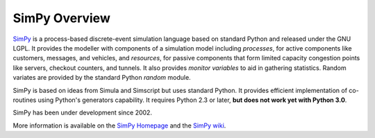 ==============
SimPy Overview
==============

SimPy_ is a process-based discrete-event simulation language based on standard
Python and released under the GNU LGPL. It provides the modeller with
components of a simulation model including *processes*, for active components
like customers, messages, and vehicles, and  *resources*, for passive
components that form limited capacity congestion points like servers, checkout
counters, and tunnels. It also provides *monitor variables* to aid in gathering
statistics. Random variates are provided by the standard Python *random*
module.

SimPy is based on ideas from Simula and Simscript but uses standard Python. It
provides efficient implementation of co-routines using Python's generators
capability. It requires Python 2.3 or later, **but does not work yet with
Python 3.0**.

SimPy has been under development since 2002.

More information is available on the `SimPy Homepage`_ and the `SimPy wiki`_.

.. _SimPy: http://simpy.sourceforge.net/index.html
.. _`SimPy Homepage`: http://simpy.sourceforge.net/index.html
.. _`SimPy wiki`: http://sourceforge.net/apps/mediawiki/simpy/index.php?title=SimPy
.. _`Simpy page on Sourceforge`: http://sourceforge.net/projects/simpy/

